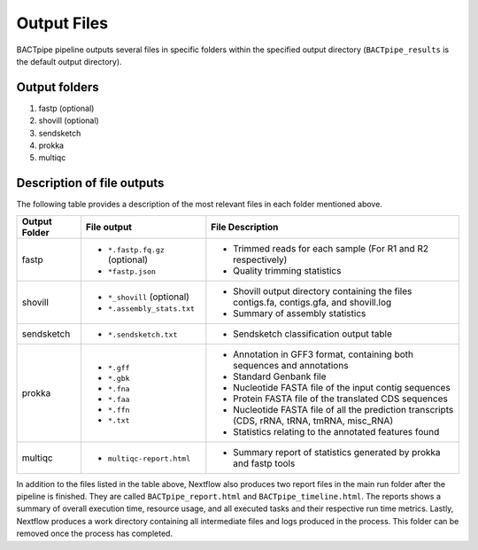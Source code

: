 Output Files
============
BACTpipe pipeline outputs several files in specific folders within the
specified output directory (``BACTpipe_results`` is the default output
directory).

Output folders
**************

1. fastp (optional)
2. shovill (optional)
3. sendsketch
4. prokka
5. multiqc

Description of file outputs
***************************

The following table provides a description of the most relevant files in each
folder mentioned above.

+-----------------+----------------------------------------------+----------------------------------------------------------------------------------------------------------------+
| Output Folder   | File output                                  | File Description                                                                                               |
+=================+==============================================+================================================================================================================+
| fastp           | - ``*.fastp.fq.gz``  (optional)              | - Trimmed reads for each sample (For R1 and R2 respectively)                                                   |
|                 | - ``*fastp.json``                            | - Quality trimming statistics                                                                                  |
+-----------------+----------------------------------------------+----------------------------------------------------------------------------------------------------------------+
| shovill         | - ``*_shovill``   (optional)                 | - Shovill output directory containing the files contigs.fa, contigs.gfa, and shovill.log                       |
|                 | - ``*.assembly_stats.txt``                   | - Summary of assembly statistics                                                                               |
+-----------------+----------------------------------------------+----------------------------------------------------------------------------------------------------------------+
| sendsketch      | - ``*.sendsketch.txt``                       | - Sendsketch classification output table                                                                       |
+-----------------+----------------------------------------------+----------------------------------------------------------------------------------------------------------------+
| prokka          | - ``*.gff``                                  | - Annotation in GFF3 format, containing both sequences and annotations                                         |
|                 | - ``*.gbk``                                  | - Standard Genbank file                                                                                        |
|                 | - ``*.fna``                                  | - Nucleotide FASTA file of the input contig sequences                                                          |
|                 | - ``*.faa``                                  | - Protein FASTA file of the translated CDS sequences                                                           |
|                 | - ``*.ffn``                                  | - Nucleotide FASTA file of all the prediction transcripts (CDS, rRNA, tRNA, tmRNA, misc_RNA)                   |
|                 | - ``*.txt``                                  | - Statistics relating to the annotated features found                                                          |
+-----------------+----------------------------------------------+----------------------------------------------------------------------------------------------------------------+
| multiqc         | - ``multiqc-report.html``                    | - Summary report of statistics generated by prokka and fastp tools                                             |
+-----------------+----------------------------------------------+----------------------------------------------------------------------------------------------------------------+


In addition to the files listed in the table above, Nextflow also produces two
report files in the main run folder after the pipeline is finished.  They are
called ``BACTpipe_report.html`` and ``BACTpipe_timeline.html``. The reports
shows a summary of overall execution time, resource usage, and all executed
tasks and their respective run time metrics. Lastly, Nextflow produces a work 
directory containing all intermediate files and logs produced in the process. 
This folder can be removed once the process has completed.

